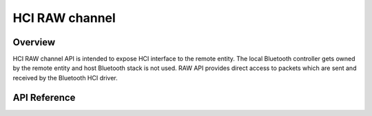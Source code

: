 .. _bt_hci_raw:


HCI RAW channel
###############

Overview
********

HCI RAW channel API is intended to expose HCI interface to the remote entity.
The local Bluetooth controller gets owned by the remote entity and host
Bluetooth stack is not used. RAW API provides direct access to packets which
are sent and received by the Bluetooth HCI driver.

API Reference
*************

.. doxygengroup:: hci_raw
   :members:
